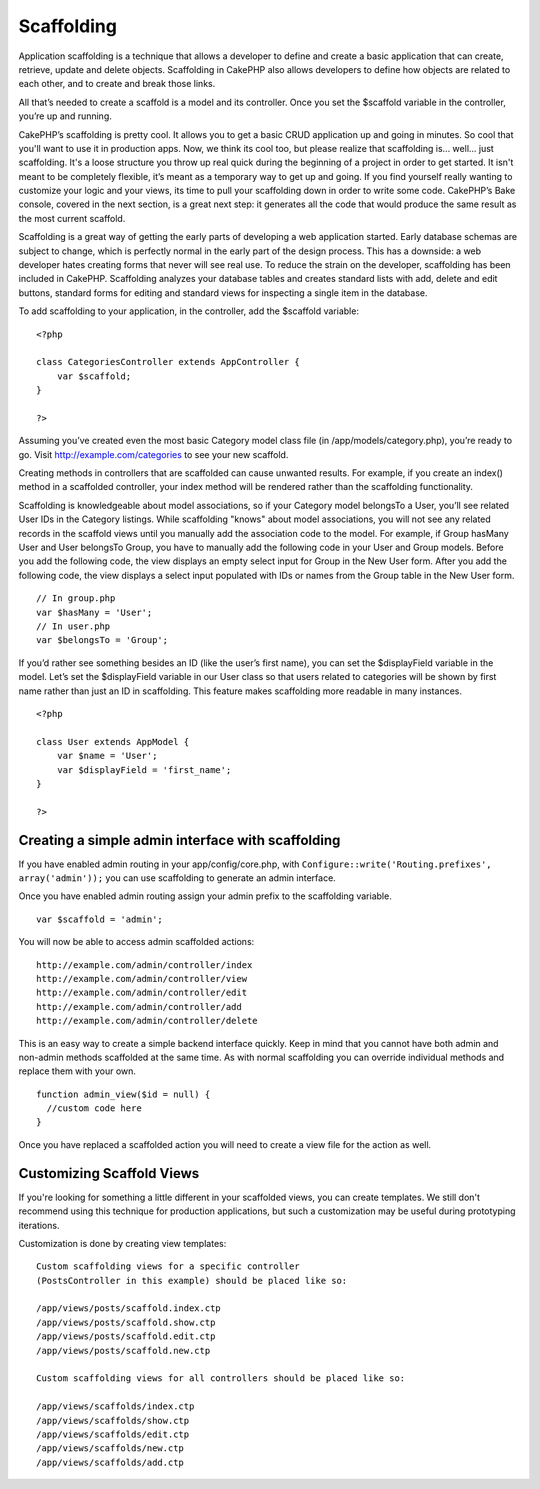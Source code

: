 Scaffolding
###########

Application scaffolding is a technique that allows a developer to define
and create a basic application that can create, retrieve, update and
delete objects. Scaffolding in CakePHP also allows developers to define
how objects are related to each other, and to create and break those
links.

All that’s needed to create a scaffold is a model and its controller.
Once you set the $scaffold variable in the controller, you’re up and
running.

CakePHP’s scaffolding is pretty cool. It allows you to get a basic CRUD
application up and going in minutes. So cool that you'll want to use it
in production apps. Now, we think its cool too, but please realize that
scaffolding is... well... just scaffolding. It's a loose structure you
throw up real quick during the beginning of a project in order to get
started. It isn't meant to be completely flexible, it’s meant as a
temporary way to get up and going. If you find yourself really wanting
to customize your logic and your views, its time to pull your
scaffolding down in order to write some code. CakePHP’s Bake console,
covered in the next section, is a great next step: it generates all the
code that would produce the same result as the most current scaffold.

Scaffolding is a great way of getting the early parts of developing a
web application started. Early database schemas are subject to change,
which is perfectly normal in the early part of the design process. This
has a downside: a web developer hates creating forms that never will see
real use. To reduce the strain on the developer, scaffolding has been
included in CakePHP. Scaffolding analyzes your database tables and
creates standard lists with add, delete and edit buttons, standard forms
for editing and standard views for inspecting a single item in the
database.

To add scaffolding to your application, in the controller, add the
$scaffold variable:

::

    <?php

    class CategoriesController extends AppController {
        var $scaffold;
    }

    ?>

Assuming you’ve created even the most basic Category model class file
(in /app/models/category.php), you’re ready to go. Visit
http://example.com/categories to see your new scaffold.

Creating methods in controllers that are scaffolded can cause unwanted
results. For example, if you create an index() method in a scaffolded
controller, your index method will be rendered rather than the
scaffolding functionality.

Scaffolding is knowledgeable about model associations, so if your
Category model belongsTo a User, you’ll see related User IDs in the
Category listings. While scaffolding "knows" about model associations,
you will not see any related records in the scaffold views until you
manually add the association code to the model. For example, if Group
hasMany User and User belongsTo Group, you have to manually add the
following code in your User and Group models. Before you add the
following code, the view displays an empty select input for Group in the
New User form. After you add the following code, the view displays a
select input populated with IDs or names from the Group table in the New
User form.

::

    // In group.php
    var $hasMany = 'User';
    // In user.php
    var $belongsTo = 'Group';

If you’d rather see something besides an ID (like the user’s first
name), you can set the $displayField variable in the model. Let’s set
the $displayField variable in our User class so that users related to
categories will be shown by first name rather than just an ID in
scaffolding. This feature makes scaffolding more readable in many
instances.

::

    <?php

    class User extends AppModel {
        var $name = 'User';
        var $displayField = 'first_name';
    }

    ?>

Creating a simple admin interface with scaffolding
==================================================

If you have enabled admin routing in your app/config/core.php, with
``Configure::write('Routing.prefixes', array('admin'));`` you can use
scaffolding to generate an admin interface.

Once you have enabled admin routing assign your admin prefix to the
scaffolding variable.

::

    var $scaffold = 'admin';

You will now be able to access admin scaffolded actions:

::

    http://example.com/admin/controller/index
    http://example.com/admin/controller/view
    http://example.com/admin/controller/edit
    http://example.com/admin/controller/add
    http://example.com/admin/controller/delete

This is an easy way to create a simple backend interface quickly. Keep
in mind that you cannot have both admin and non-admin methods scaffolded
at the same time. As with normal scaffolding you can override individual
methods and replace them with your own.

::

    function admin_view($id = null) {
      //custom code here
    }

Once you have replaced a scaffolded action you will need to create a
view file for the action as well.

Customizing Scaffold Views
==========================

If you're looking for something a little different in your scaffolded
views, you can create templates. We still don't recommend using this
technique for production applications, but such a customization may be
useful during prototyping iterations.

Customization is done by creating view templates:

::

    Custom scaffolding views for a specific controller 
    (PostsController in this example) should be placed like so:

    /app/views/posts/scaffold.index.ctp
    /app/views/posts/scaffold.show.ctp
    /app/views/posts/scaffold.edit.ctp
    /app/views/posts/scaffold.new.ctp

    Custom scaffolding views for all controllers should be placed like so:

    /app/views/scaffolds/index.ctp
    /app/views/scaffolds/show.ctp
    /app/views/scaffolds/edit.ctp
    /app/views/scaffolds/new.ctp
    /app/views/scaffolds/add.ctp

